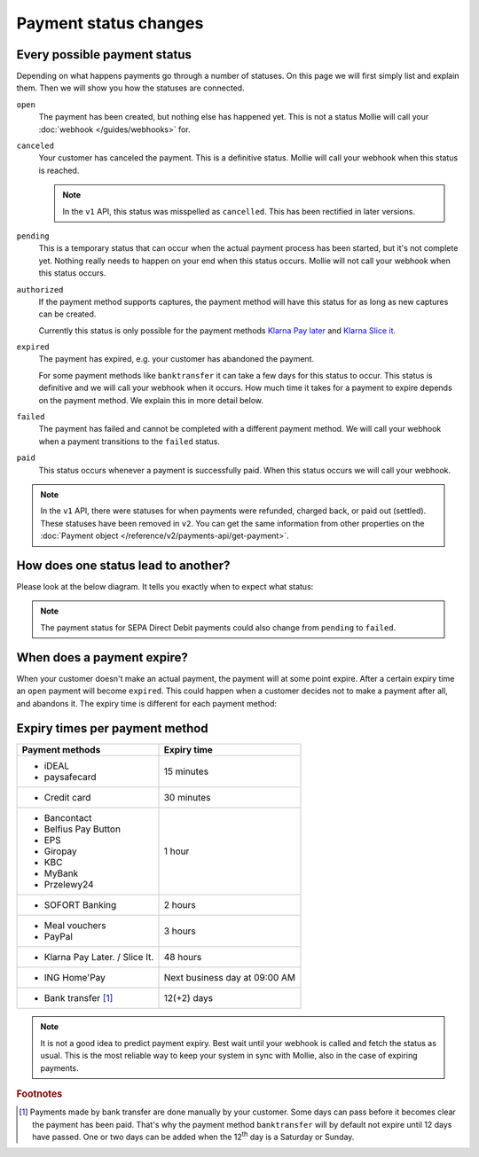 Payment status changes
======================

Every possible payment status
-----------------------------
Depending on what happens payments go through a number of statuses. On this page we will first simply list and explain
them. Then we will show you how the statuses are connected.

``open``
    The payment has been created, but nothing else has happened yet. This is not a status Mollie will call your
    :doc:`webhook </guides/webhooks>` for.

``canceled``
    Your customer has canceled the payment. This is a definitive status. Mollie will call your webhook when this status
    is reached.

    .. note:: In the ``v1`` API, this status was misspelled as ``cancelled``. This has been rectified in later versions.

``pending``
    This is a temporary status that can occur when the actual payment process has been started, but it's not complete
    yet. Nothing really needs to happen on your end when this status occurs. Mollie will not call your webhook when this
    status occurs.

``authorized``
    If the payment method supports captures, the payment method will have this status for as long as new captures can be
    created.

    Currently this status is only possible for the payment methods
    `Klarna Pay later <https://www.mollie.com/payments/klarna-pay-later>`_ and
    `Klarna Slice it <https://www.mollie.com/payments/klarna-slice-it>`_.

``expired``
    The payment has expired, e.g. your customer has abandoned the payment.

    For some payment methods like ``banktransfer`` it can take a few days for this status to
    occur. This status is definitive and we will call your webhook when it occurs. How much time it takes for a payment
    to expire depends on the payment method. We explain this in more detail below.

``failed``
    The payment has failed and cannot be completed with a different payment method. We will call your webhook when a
    payment transitions to the ``failed`` status.

``paid``
    This status occurs whenever a payment is successfully paid. When this status occurs we will call your webhook.

.. note:: In the ``v1`` API, there were statuses for when payments were refunded, charged back, or paid out (settled).
          These statuses have been removed in ``v2``. You can get the same information from other properties on the
          :doc:`Payment object </reference/v2/payments-api/get-payment>`.

How does one status lead to another?
------------------------------------
Please look at the below diagram. It tells you exactly when to expect what status:

.. image:: images/payment-status-flow@2x.png

.. note:: The payment status for SEPA Direct Debit payments could also change from ``pending`` to ``failed``.

When does a payment expire?
---------------------------
When your customer doesn't make an actual payment, the payment will at some point expire. After a certain expiry time an
``open`` payment will become ``expired``. This could happen when a customer decides not to make a payment after all, and
abandons it. The expiry time is different for each payment method:

Expiry times per payment method
-------------------------------

+---------------------------------+-----------------------------------+
| Payment methods                 | Expiry time                       |
+=================================+===================================+
| - iDEAL                         | 15 minutes                        |
| - paysafecard                   |                                   |
+---------------------------------+-----------------------------------+
| - Credit card                   | 30 minutes                        |
+---------------------------------+-----------------------------------+
| - Bancontact                    | 1 hour                            |
| - Belfius Pay Button            |                                   |
| - EPS                           |                                   |
| - Giropay                       |                                   |
| - KBC                           |                                   |
| - MyBank                        |                                   |
| - Przelewy24                    |                                   |
+---------------------------------+-----------------------------------+
| - SOFORT Banking                | 2 hours                           |
+---------------------------------+-----------------------------------+
| - Meal vouchers                 | 3 hours                           |
| - PayPal                        |                                   |
+---------------------------------+-----------------------------------+
| - Klarna Pay Later. / Slice It. | 48 hours                          |
+---------------------------------+-----------------------------------+
| - ING Home'Pay                  | Next business day at 09:00 AM     |
+---------------------------------+-----------------------------------+
| - Bank transfer [#f1]_          | 12(+2) days                       |
+---------------------------------+-----------------------------------+

.. note:: It is not a good idea to predict payment expiry. Best wait until your webhook is called and fetch the status
          as usual. This is the most reliable way to keep your system in sync with Mollie, also in the case of expiring
          payments.

.. rubric:: Footnotes

.. [#f1] Payments made by bank transfer are done manually by your customer. Some days can pass before it becomes clear
         the payment has been paid. That's why the payment method ``banktransfer`` will by default not expire until 12
         days have passed. One or two days can be added when the 12\ :sup:`th` day is a Saturday or Sunday.
